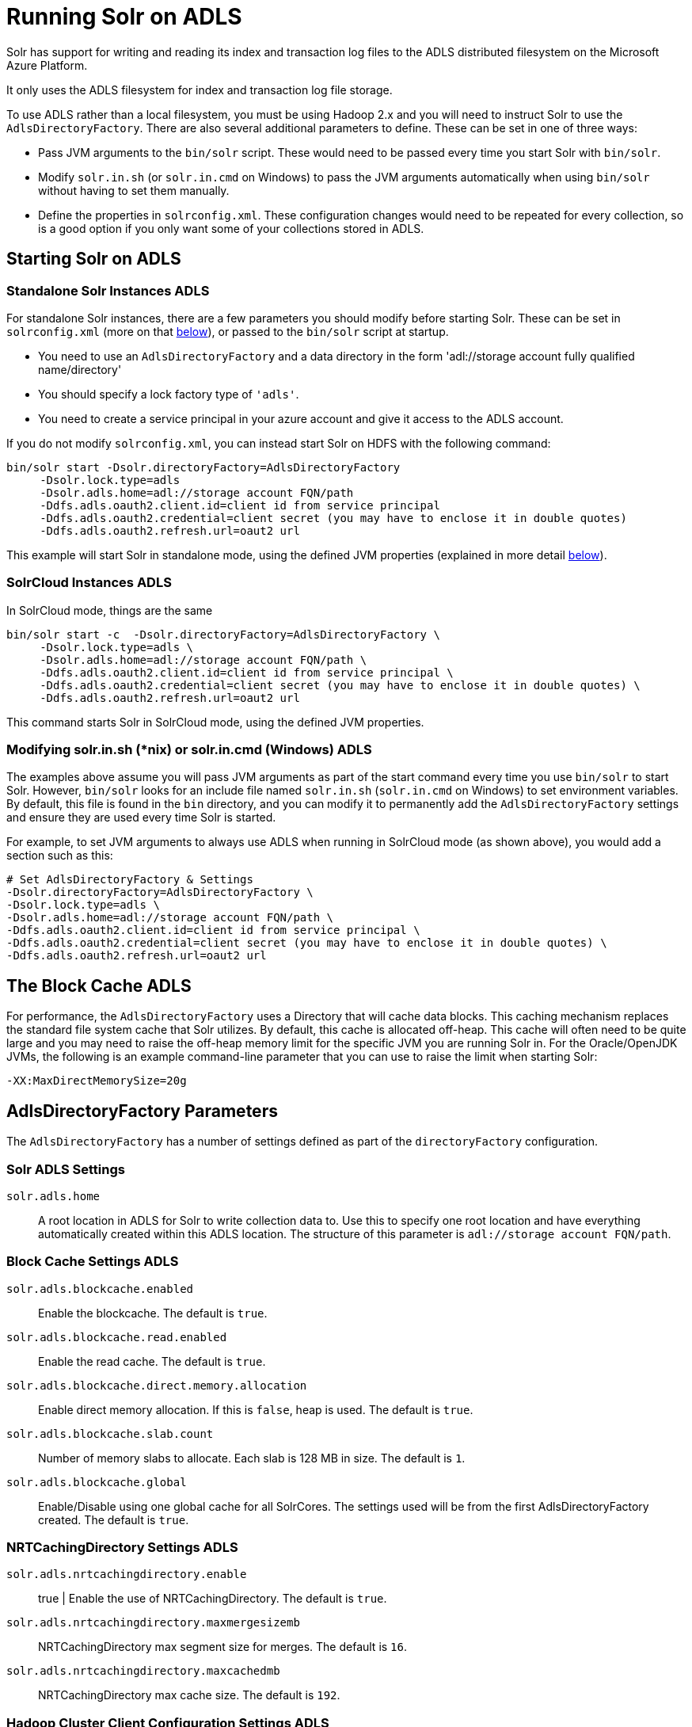 = Running Solr on ADLS
// Licensed to the Apache Software Foundation (ASF) under one
// or more contributor license agreements.  See the NOTICE file
// distributed with this work for additional information
// regarding copyright ownership.  The ASF licenses this file
// to you under the Apache License, Version 2.0 (the
// "License"); you may not use this file except in compliance
// with the License.  You may obtain a copy of the License at
//
//   http://www.apache.org/licenses/LICENSE-2.0
//
// Unless required by applicable law or agreed to in writing,
// software distributed under the License is distributed on an
// "AS IS" BASIS, WITHOUT WARRANTIES OR CONDITIONS OF ANY
// KIND, either express or implied.  See the License for the
// specific language governing permissions and limitations
// under the License.

Solr has support for writing and reading its index and transaction log files to the ADLS distributed filesystem on the Microsoft Azure Platform.

It only uses the ADLS filesystem for index and transaction log file storage.

To use ADLS rather than a local filesystem, you must be using Hadoop 2.x and you will need to instruct Solr to use the `AdlsDirectoryFactory`. There are also several additional parameters to define. These can be set in one of three ways:

* Pass JVM arguments to the `bin/solr` script. These would need to be passed every time you start Solr with `bin/solr`.
* Modify `solr.in.sh` (or `solr.in.cmd` on Windows) to pass the JVM arguments automatically when using `bin/solr` without having to set them manually.
* Define the properties in `solrconfig.xml`. These configuration changes would need to be repeated for every collection, so is a good option if you only want some of your collections stored in ADLS.

== Starting Solr on ADLS

=== Standalone Solr Instances ADLS

For standalone Solr instances, there are a few parameters you should modify before starting Solr. These can be set in `solrconfig.xml` (more on that <<AdlsDirectoryFactory Parameters,below>>), or passed to the `bin/solr` script at startup.

* You need to use an `AdlsDirectoryFactory` and a data directory in the form 'adl://storage account fully qualified name/directory'
* You should specify a lock factory type of `'adls'`.
* You need to create a service principal in your azure account and give it access to the ADLS account.

If you do not modify `solrconfig.xml`, you can instead start Solr on HDFS with the following command:

[source,bash]
----
bin/solr start -Dsolr.directoryFactory=AdlsDirectoryFactory
     -Dsolr.lock.type=adls
     -Dsolr.adls.home=adl://storage account FQN/path
     -Ddfs.adls.oauth2.client.id=client id from service principal
     -Ddfs.adls.oauth2.credential=client secret (you may have to enclose it in double quotes)
     -Ddfs.adls.oauth2.refresh.url=oaut2 url

----

This example will start Solr in standalone mode, using the defined JVM properties (explained in more detail <<AdlsDirectoryFactory Parameters,below>>).

=== SolrCloud Instances ADLS

In SolrCloud mode, things are the same

[source,bash]
----
bin/solr start -c  -Dsolr.directoryFactory=AdlsDirectoryFactory \
     -Dsolr.lock.type=adls \
     -Dsolr.adls.home=adl://storage account FQN/path \
     -Ddfs.adls.oauth2.client.id=client id from service principal \
     -Ddfs.adls.oauth2.credential=client secret (you may have to enclose it in double quotes) \
     -Ddfs.adls.oauth2.refresh.url=oaut2 url
----

This command starts Solr in SolrCloud mode, using the defined JVM properties.


=== Modifying solr.in.sh (*nix) or solr.in.cmd (Windows) ADLS

The examples above assume you will pass JVM arguments as part of the start command every time you use `bin/solr` to start Solr. However, `bin/solr` looks for an include file named `solr.in.sh` (`solr.in.cmd` on Windows) to set environment variables. By default, this file is found in the `bin` directory, and you can modify it to permanently add the `AdlsDirectoryFactory` settings and ensure they are used every time Solr is started.

For example, to set JVM arguments to always use ADLS when running in SolrCloud mode (as shown above), you would add a section such as this:

[source,bash]
----
# Set AdlsDirectoryFactory & Settings
-Dsolr.directoryFactory=AdlsDirectoryFactory \
-Dsolr.lock.type=adls \
-Dsolr.adls.home=adl://storage account FQN/path \
-Ddfs.adls.oauth2.client.id=client id from service principal \
-Ddfs.adls.oauth2.credential=client secret (you may have to enclose it in double quotes) \
-Ddfs.adls.oauth2.refresh.url=oaut2 url
----

== The Block Cache ADLS

For performance, the `AdlsDirectoryFactory` uses a Directory that will cache data blocks. This caching mechanism replaces the standard file system cache that Solr utilizes. By default, this cache is allocated off-heap. This cache will often need to be quite large and you may need to raise the off-heap memory limit for the specific JVM you are running Solr in. For the Oracle/OpenJDK JVMs, the following is an example command-line parameter that you can use to raise the limit when starting Solr:

[source,bash]
----
-XX:MaxDirectMemorySize=20g
----

== AdlsDirectoryFactory Parameters

The `AdlsDirectoryFactory` has a number of settings defined as part of the `directoryFactory` configuration.

=== Solr ADLS Settings

`solr.adls.home`::
A root location in ADLS for Solr to write collection data to. Use this to specify one root location and have everything automatically created within this ADLS location. The structure of this parameter is `adl://storage account FQN/path`.

=== Block Cache Settings ADLS

`solr.adls.blockcache.enabled`::
Enable the blockcache. The default is `true`.

`solr.adls.blockcache.read.enabled`::
Enable the read cache. The default is `true`.

`solr.adls.blockcache.direct.memory.allocation`::
Enable direct memory allocation. If this is `false`, heap is used. The default is `true`.

`solr.adls.blockcache.slab.count`::
Number of memory slabs to allocate. Each slab is 128 MB in size. The default is `1`.

`solr.adls.blockcache.global`::
Enable/Disable using one global cache for all SolrCores. The settings used will be from the first AdlsDirectoryFactory created. The default is `true`.

=== NRTCachingDirectory Settings ADLS

`solr.adls.nrtcachingdirectory.enable`:: true |
Enable the use of NRTCachingDirectory. The default is `true`.

`solr.adls.nrtcachingdirectory.maxmergesizemb`::
NRTCachingDirectory max segment size for merges. The default is `16`.

`solr.adls.nrtcachingdirectory.maxcachedmb`::
NRTCachingDirectory max cache size. The default is `192`.

=== Hadoop Cluster Client Configuration Settings ADLS

`solr.hdfs.confdir`::
If solr is running on a hadoop cluster, This is the location of the configuration files - The ADLS credentials can be specified in the configuration files.  They can also use values stored with the hadoop credential command.


== Example solrconfig.xml for ADLS

Here is a sample `solrconfig.xml` configuration for storing Solr indexes on ADLS:

[source,xml]
----
<directoryFactory name="DirectoryFactory" class="solr.AdlsDirectoryFactory">
   <str name="solr.adls.home">adl://storage account FQN/path</str>
   <str name="dfs.adls.oauth2.client.id">client id from service principal</str>
   <str name="dfs.adls.oauth2.credential">client secret</str>
   <str name="dfs.adls.oauth2.refresh.url">client secret>oauth2 url</str>
  <bool name="solr.adls.blockcache.enabled">true</bool>
  <int name="solr.adls.blockcache.slab.count">1</int>
  <bool name="solr.adls.blockcache.direct.memory.allocation">true</bool>
  <int name="solr.adls.blockcache.blocksperbank">16384</int>
  <bool name="solr.adls.blockcache.read.enabled">true</bool>
  <bool name="solr.adls.nrtcachingdirectory.enable">true</bool>
  <int name="solr.adls.nrtcachingdirectory.maxmergesizemb">16</int>
  <int name="solr.adls.nrtcachingdirectory.maxcachedmb">192</int>
</directoryFactory>
----

